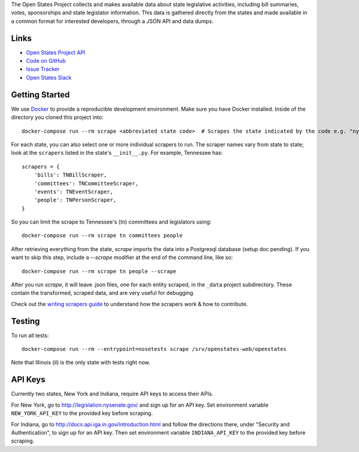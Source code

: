 The Open States Project collects and makes available data about state legislative activities, including bill summaries, votes, sponsorships and state legislator information. This data is gathered directly from the states and made available in a common format for interested developers, through a JSON API and data dumps.

Links
=====

* `Open States Project API <http://docs.openstates.org/api/>`_
* `Code on GitHub <https://github.com/openstates/openstates/>`_
* `Issue Tracker <https://github.com/openstates/openstates/issues>`_
* `Open States Slack <http://openstates-slack.herokuapp.com>`_

Getting Started
===============
We use `Docker <https://www.docker.com/products/docker>`_ to provide a reproducible development environment. Make sure
you have Docker installed.  Inside of the directory you cloned this project into::

  docker-compose run --rm scrape <abbreviated state code>  # Scrapes the state indicated by the code e.g. "ny"

For each state, you can also select one or more individual scrapers to run.  The scraper names vary from state to state; look at the ``scrapers`` listed in the state's ``__init__.py``. For example, Tennessee has:: 

    scrapers = {
        'bills': TNBillScraper,
        'committees': TNCommitteeScraper,
        'events': TNEventScraper,
        'people': TNPersonScraper,
    }

So you can limit the scrape to Tennessee's (tn) committees and legislators using::

  docker-compose run --rm scrape tn committees people

After retrieving everything from the state, `scrape` imports the data into a Postgresql database (setup doc pending).  If you want to skip this step, include a `--scrape` modifier at the end of the command line, like so::

  docker-compose run --rm scrape tn people --scrape

After you run `scrape`, it will leave .json files, one for each entity scraped, in the ``_data`` project subdirectory.  These contain the transformed, scraped data, and are very useful for debugging. 

Check out the `writing scrapers guide <http://docs.openstates.org/en/latest/contributing/getting-started.html>`_ to understand how the scrapers work & how to contribute.

Testing
=======
To run all tests::

  docker-compose run --rm --entrypoint=nosetests scrape /srv/openstates-web/openstates

Note that Illinois (il) is the only state with tests right now.

API Keys
========

Currently two states, New York and Indiana, require API keys to access their APIs.

For New York, go to http://legislation.nysenate.gov/ and sign up for an API key.
Set environment variable ``NEW_YORK_API_KEY`` to the provided key before scraping.

For Indiana, go to http://docs.api.iga.in.gov/introduction.html and follow the directions there,
under "Security and Authentication", to sign up for an API key.  Then set environment variable
``INDIANA_API_KEY`` to the provided key before scraping.

